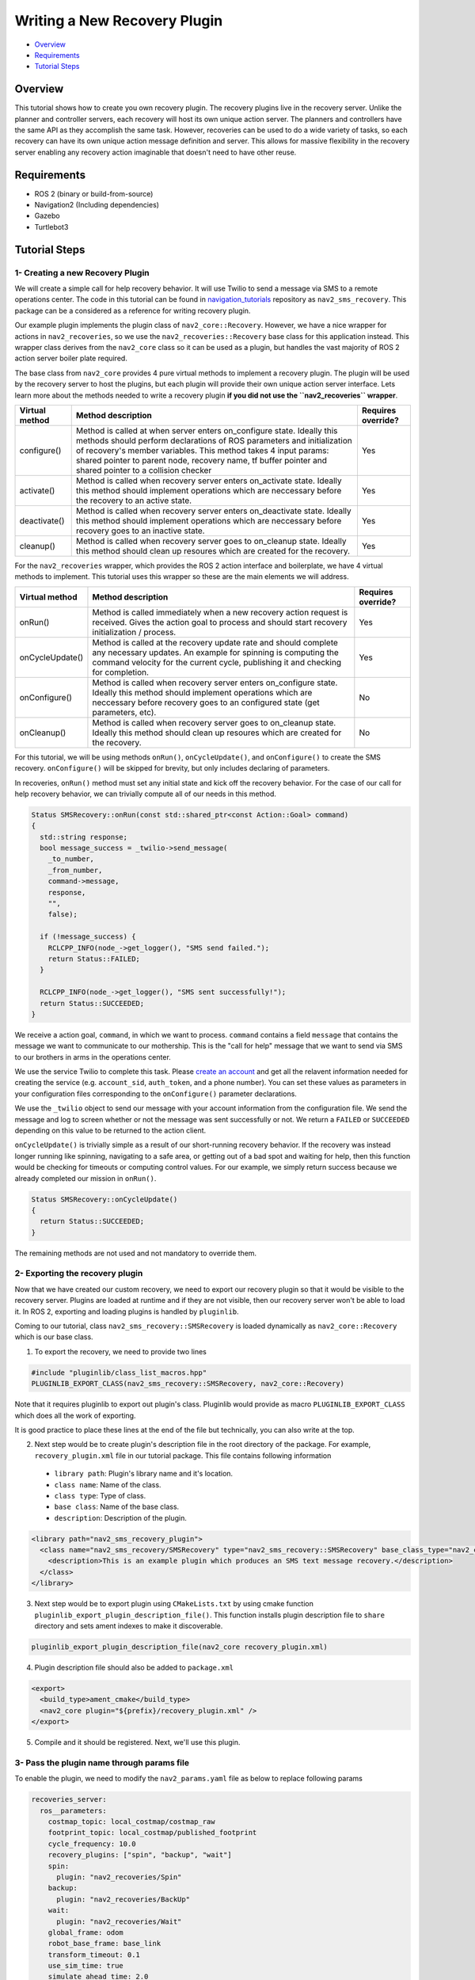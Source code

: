 .. _writing_new_recovery_plugin:

Writing a New Recovery Plugin
*****************************

- `Overview`_
- `Requirements`_
- `Tutorial Steps`_

Overview
========

This tutorial shows how to create you own recovery plugin.
The recovery plugins live in the recovery server.
Unlike the planner and controller servers, each recovery will host its own unique action server.
The planners and controllers have the same API as they accomplish the same task.
However, recoveries can be used to do a wide variety of tasks, so each recovery can have its own unique action message definition and server.
This allows for massive flexibility in the recovery server enabling any recovery action imaginable that doesn't need to have other reuse.

Requirements
============

- ROS 2 (binary or build-from-source)
- Navigation2 (Including dependencies)
- Gazebo
- Turtlebot3

Tutorial Steps
==============

1- Creating a new Recovery Plugin
---------------------------------

We will create a simple call for help recovery behavior.
It will use Twilio to send a message via SMS to a remote operations center.
The code in this tutorial can be found in `navigation_tutorials <https://github.com/ros-planning/navigation2_tutorials>`_ repository as ``nav2_sms_recovery``.
This package can be a considered as a reference for writing recovery plugin.

Our example plugin implements the plugin class of ``nav2_core::Recovery``. 
However, we have a nice wrapper for actions in ``nav2_recoveries``, so we use the ``nav2_recoveries::Recovery`` base class for this application instead.
This wrapper class derives from the ``nav2_core`` class so it can be used as a plugin, but handles the vast majority of ROS 2 action server boiler plate required.

The base class from ``nav2_core`` provides 4 pure virtual methods to implement a recovery plugin.
The plugin will be used by the recovery server to host the plugins, but each plugin will provide their own unique action server interface.
Lets learn more about the methods needed to write a recovery plugin **if you did not use the ``nav2_recoveries`` wrapper**.

+----------------------+----------------------------------------------------------------------------+-------------------------+
| **Virtual method**   | **Method description**                                                     | **Requires override?**  |
+----------------------+----------------------------------------------------------------------------+-------------------------+
| configure()          | Method is called at when server enters on_configure state. Ideally         | Yes                     |
|                      | this methods should perform declarations of ROS parameters and             |                         |
|                      | initialization of recovery's member variables. This method takes 4 input   |                         |
|                      | params: shared pointer to parent node, recovery name, tf buffer pointer    |                         |
|                      | and shared pointer to a collision checker                                  |                         |
+----------------------+----------------------------------------------------------------------------+-------------------------+
| activate()           | Method is called when recovery server enters on_activate state. Ideally    | Yes                     |
|                      | this method should implement operations which are neccessary before the    |                         |
|                      | recovery to an active state.                                               |                         |
+----------------------+----------------------------------------------------------------------------+-------------------------+
| deactivate()         | Method is called when recovery server enters on_deactivate state. Ideally  | Yes                     |
|                      | this method should implement operations which are neccessary before        |                         |
|                      | recovery goes to an inactive state.                                        |                         |
+----------------------+----------------------------------------------------------------------------+-------------------------+
| cleanup()            | Method is called when recovery server goes to on_cleanup state. Ideally    | Yes                     |
|                      | this method should clean up resoures which are created for the recovery.   |                         |
+----------------------+----------------------------------------------------------------------------+-------------------------+

For the ``nav2_recoveries`` wrapper, which provides the ROS 2 action interface and boilerplate, we have 4 virtual methods to implement.
This tutorial uses this wrapper so these are the main elements we will address.

+----------------------+----------------------------------------------------------------------------+-------------------------+
| **Virtual method**   | **Method description**                                                     | **Requires override?**  |
+----------------------+----------------------------------------------------------------------------+-------------------------+
| onRun()              | Method is called immediately when a new recovery action request is         | Yes                     |
|                      | received. Gives the action goal to process and should start recovery       |                         |
|                      | initialization / process.                                                  |                         |
+----------------------+----------------------------------------------------------------------------+-------------------------+
| onCycleUpdate()      | Method is called at the recovery update rate and should complete any       | Yes                     |
|                      | necessary updates. An example for spinning is computing the command        |                         |
|                      | velocity for the current cycle, publishing it and checking for completion. |                         |
+----------------------+----------------------------------------------------------------------------+-------------------------+
| onConfigure()        | Method is called when recovery server enters on_configure state. Ideally   | No                      |
|                      | this method should implement operations which are neccessary before        |                         |
|                      | recovery goes to an configured state (get parameters, etc).                |                         |
+----------------------+----------------------------------------------------------------------------+-------------------------+
| onCleanup()          | Method is called when recovery server goes to on_cleanup state. Ideally    | No                      |
|                      | this method should clean up resoures which are created for the recovery.   |                         |
+----------------------+----------------------------------------------------------------------------+-------------------------+

For this tutorial, we will be using methods ``onRun()``, ``onCycleUpdate()``, and ``onConfigure()`` to create the SMS recovery.
``onConfigure()`` will be skipped for brevity, but only includes declaring of parameters.

In recoveries, ``onRun()`` method must set any initial state and kick off the recovery behavior.
For the case of our call for help recovery behavior, we can trivially compute all of our needs in this method.

.. code-block:: c++

  Status SMSRecovery::onRun(const std::shared_ptr<const Action::Goal> command)
  {
    std::string response;  
    bool message_success = _twilio->send_message(
      _to_number, 
      _from_number, 
      command->message,
      response,
      "",
      false);

    if (!message_success) {
      RCLCPP_INFO(node_->get_logger(), "SMS send failed.");
      return Status::FAILED;
    }

    RCLCPP_INFO(node_->get_logger(), "SMS sent successfully!");
    return Status::SUCCEEDED;
  }

We receive a action goal, ``command``, in which we want to process.
``command`` contains a field ``message`` that contains the message we want to communicate to our mothership.
This is the "call for help" message that we want to send via SMS to our brothers in arms in the operations center.

We use the service Twilio to complete this task.
Please `create an account <https://www.twilio.com/>`_ and get all the relavent information needed for creating the service (e.g. ``account_sid``, ``auth_token``, and a phone number).
You can set these values as parameters in your configuration files corresponding to the ``onConfigure()`` parameter declarations.

We use the ``_twilio`` object to send our message with your account information from the configuration file.
We send the message and log to screen whether or not the message was sent successfully or not.
We return a ``FAILED`` or ``SUCCEEDED`` depending on this value to be returned to the action client.

``onCycleUpdate()`` is trivially simple as a result of our short-running recovery behavior.
If the recovery was instead longer running like spinning, navigating to a safe area, or getting out of a bad spot and waiting for help, then this function would be checking for timeouts or computing control values.
For our example, we simply return success because we already completed our mission in ``onRun()``.

.. code-block:: c++

  Status SMSRecovery::onCycleUpdate()
  {
    return Status::SUCCEEDED;
  }

The remaining methods are not used and not mandatory to override them.

2- Exporting the recovery plugin
--------------------------------

Now that we have created our custom recovery, we need to export our recovery plugin so that it would be visible to the recovery server. Plugins are loaded at runtime and if they are not visible, then our recovery server won't be able to load it. In ROS 2, exporting and loading plugins is handled by ``pluginlib``.

Coming to our tutorial, class ``nav2_sms_recovery::SMSRecovery`` is loaded dynamically as ``nav2_core::Recovery`` which is our base class.

1. To export the recovery, we need to provide two lines

.. code-block:: c++
  
  #include "pluginlib/class_list_macros.hpp"
  PLUGINLIB_EXPORT_CLASS(nav2_sms_recovery::SMSRecovery, nav2_core::Recovery)

Note that it requires pluginlib to export out plugin's class. Pluginlib would provide as macro ``PLUGINLIB_EXPORT_CLASS`` which does all the work of exporting.

It is good practice to place these lines at the end of the file but technically, you can also write at the top.

2. Next step would be to create plugin's description file in the root directory of the package. For example, ``recovery_plugin.xml`` file in our tutorial package. This file contains following information

 - ``library path``: Plugin's library name and it's location.
 - ``class name``: Name of the class.
 - ``class type``: Type of class.
 - ``base class``: Name of the base class.
 - ``description``: Description of the plugin.

.. code-block:: xml

  <library path="nav2_sms_recovery_plugin">
    <class name="nav2_sms_recovery/SMSRecovery" type="nav2_sms_recovery::SMSRecovery" base_class_type="nav2_core::Recovery">
      <description>This is an example plugin which produces an SMS text message recovery.</description>
    </class>
  </library>

3. Next step would be to export plugin using ``CMakeLists.txt`` by using cmake function ``pluginlib_export_plugin_description_file()``. This function installs plugin description file to ``share`` directory and sets ament indexes to make it discoverable.

.. code-block:: text

  pluginlib_export_plugin_description_file(nav2_core recovery_plugin.xml)

4. Plugin description file should also be added to ``package.xml``

.. code-block:: xml

  <export>
    <build_type>ament_cmake</build_type>
    <nav2_core plugin="${prefix}/recovery_plugin.xml" />
  </export>

5. Compile and it should be registered. Next, we'll use this plugin.

3- Pass the plugin name through params file
-------------------------------------------

To enable the plugin, we need to modify the ``nav2_params.yaml`` file as below to replace following params

.. code-block:: text

  recoveries_server:
    ros__parameters:
      costmap_topic: local_costmap/costmap_raw
      footprint_topic: local_costmap/published_footprint
      cycle_frequency: 10.0
      recovery_plugins: ["spin", "backup", "wait"]
      spin:
        plugin: "nav2_recoveries/Spin"
      backup:
        plugin: "nav2_recoveries/BackUp"
      wait:
        plugin: "nav2_recoveries/Wait"
      global_frame: odom
      robot_base_frame: base_link
      transform_timeout: 0.1
      use_sim_time: true
      simulate_ahead_time: 2.0
      max_rotational_vel: 1.0
      min_rotational_vel: 0.4
      rotational_acc_lim: 3.2

with

.. code-block:: text

  recoveries_server:
    ros__parameters:
      costmap_topic: local_costmap/costmap_raw
      footprint_topic: local_costmap/published_footprint
      cycle_frequency: 10.0
      recovery_plugins: ["spin", "backup", "wait", "call_for_help"]
      spin:
        plugin: "nav2_recoveries/Spin"
      backup:
        plugin: "nav2_recoveries/BackUp"
      wait:
        plugin: "nav2_recoveries/Wait"
      call_for_help:
        plugin: "nav2_sms_recovery/SMSRecovery"
        account_sid: ... # your sid
        auth_token: ... # your token
        from_number: ... # your number
        to_number: ... # the operations center number
      global_frame: odom
      robot_base_frame: base_link
      transform_timeout: 0.1
      use_sim_time: true
      simulate_ahead_time: 2.0
      max_rotational_vel: 1.0
      min_rotational_vel: 0.4
      rotational_acc_lim: 3.2

In the above snippet, you can observe that we add the SMS recovery under the ``call_for_help`` ROS 2 action server name.
We also tell the recovery server that the ``call_for_help`` is of type ``SMSRecovery`` and give it our parameters for your Twilio account.

4- Run Recovery plugin
----------------------

Run Turtlebot3 simulation with enabled navigation2. Detailed instruction how to make it are written at :ref:`getting_started`. Below is shortcut command for that:

.. code-block:: bash

  $ ros2 launch nav2_bringup tb3_simulation_launch.py params_file:=/path/to/your_params_file.yaml

In a new terminal run:

.. code-block:: bash

  $ ros2 action send_goal "call_for_help" nav2_sms_recovery/action/SmsRecovery "Help! Robot 42 is being mean :( Tell him to stop!"
